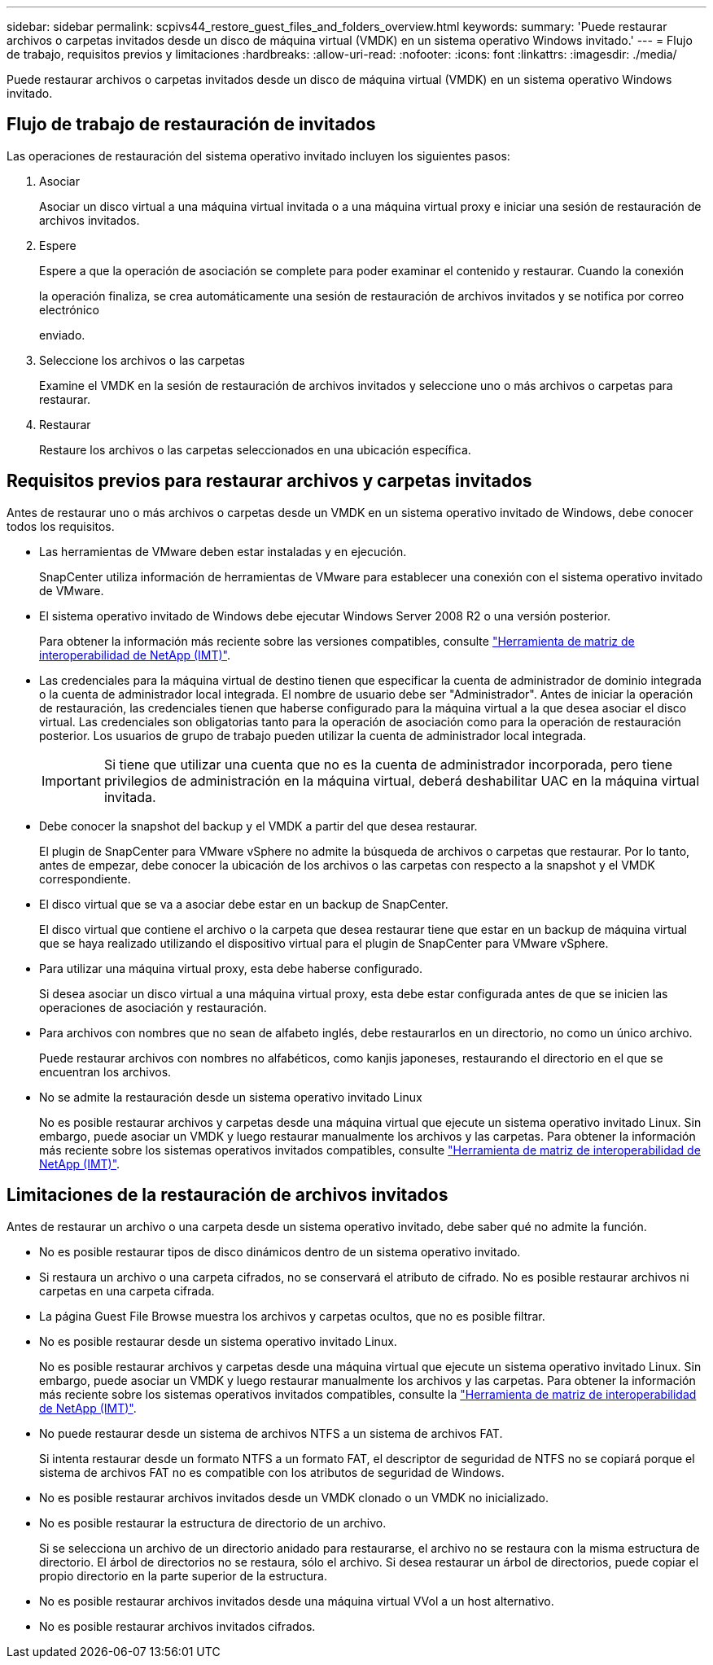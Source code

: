 ---
sidebar: sidebar 
permalink: scpivs44_restore_guest_files_and_folders_overview.html 
keywords:  
summary: 'Puede restaurar archivos o carpetas invitados desde un disco de máquina virtual (VMDK) en un sistema operativo Windows invitado.' 
---
= Flujo de trabajo, requisitos previos y limitaciones
:hardbreaks:
:allow-uri-read: 
:nofooter: 
:icons: font
:linkattrs: 
:imagesdir: ./media/


[role="lead"]
Puede restaurar archivos o carpetas invitados desde un disco de máquina virtual (VMDK) en un sistema operativo Windows invitado.



== Flujo de trabajo de restauración de invitados

Las operaciones de restauración del sistema operativo invitado incluyen los siguientes pasos:

. Asociar
+
Asociar un disco virtual a una máquina virtual invitada o a una máquina virtual proxy e iniciar una sesión de restauración de archivos invitados.

. Espere
+
Espere a que la operación de asociación se complete para poder examinar el contenido y restaurar. Cuando la conexión

+
la operación finaliza, se crea automáticamente una sesión de restauración de archivos invitados y se notifica por correo electrónico

+
enviado.

. Seleccione los archivos o las carpetas
+
Examine el VMDK en la sesión de restauración de archivos invitados y seleccione uno o más archivos o carpetas para restaurar.

. Restaurar
+
Restaure los archivos o las carpetas seleccionados en una ubicación específica.





== Requisitos previos para restaurar archivos y carpetas invitados

Antes de restaurar uno o más archivos o carpetas desde un VMDK en un sistema operativo invitado de Windows, debe conocer todos los requisitos.

* Las herramientas de VMware deben estar instaladas y en ejecución.
+
SnapCenter utiliza información de herramientas de VMware para establecer una conexión con el sistema operativo invitado de VMware.

* El sistema operativo invitado de Windows debe ejecutar Windows Server 2008 R2 o una versión posterior.
+
Para obtener la información más reciente sobre las versiones compatibles, consulte https://imt.netapp.com/matrix/imt.jsp?components=134348;&solution=1517&isHWU&src=IMT["Herramienta de matriz de interoperabilidad de NetApp (IMT)"^].

* Las credenciales para la máquina virtual de destino tienen que especificar la cuenta de administrador de dominio integrada o la cuenta de administrador local integrada. El nombre de usuario debe ser "Administrador". Antes de iniciar la operación de restauración, las credenciales tienen que haberse configurado para la máquina virtual a la que desea asociar el disco virtual. Las credenciales son obligatorias tanto para la operación de asociación como para la operación de restauración posterior. Los usuarios de grupo de trabajo pueden utilizar la cuenta de administrador local integrada.
+

IMPORTANT: Si tiene que utilizar una cuenta que no es la cuenta de administrador incorporada, pero tiene privilegios de administración en la máquina virtual, deberá deshabilitar UAC en la máquina virtual invitada.

* Debe conocer la snapshot del backup y el VMDK a partir del que desea restaurar.
+
El plugin de SnapCenter para VMware vSphere no admite la búsqueda de archivos o carpetas que restaurar. Por lo tanto, antes de empezar, debe conocer la ubicación de los archivos o las carpetas con respecto a la snapshot y el VMDK correspondiente.

* El disco virtual que se va a asociar debe estar en un backup de SnapCenter.
+
El disco virtual que contiene el archivo o la carpeta que desea restaurar tiene que estar en un backup de máquina virtual que se haya realizado utilizando el dispositivo virtual para el plugin de SnapCenter para VMware vSphere.

* Para utilizar una máquina virtual proxy, esta debe haberse configurado.
+
Si desea asociar un disco virtual a una máquina virtual proxy, esta debe estar configurada antes de que se inicien las operaciones de asociación y restauración.

* Para archivos con nombres que no sean de alfabeto inglés, debe restaurarlos en un directorio, no como un único archivo.
+
Puede restaurar archivos con nombres no alfabéticos, como kanjis japoneses, restaurando el directorio en el que se encuentran los archivos.

* No se admite la restauración desde un sistema operativo invitado Linux
+
No es posible restaurar archivos y carpetas desde una máquina virtual que ejecute un sistema operativo invitado Linux. Sin embargo, puede asociar un VMDK y luego restaurar manualmente los archivos y las carpetas. Para obtener la información más reciente sobre los sistemas operativos invitados compatibles, consulte https://imt.netapp.com/matrix/imt.jsp?components=134348;&solution=1517&isHWU&src=IMT["Herramienta de matriz de interoperabilidad de NetApp (IMT)"^].





== Limitaciones de la restauración de archivos invitados

Antes de restaurar un archivo o una carpeta desde un sistema operativo invitado, debe saber qué no admite la función.

* No es posible restaurar tipos de disco dinámicos dentro de un sistema operativo invitado.
* Si restaura un archivo o una carpeta cifrados, no se conservará el atributo de cifrado. No es posible restaurar archivos ni carpetas en una carpeta cifrada.
* La página Guest File Browse muestra los archivos y carpetas ocultos, que no es posible filtrar.
* No es posible restaurar desde un sistema operativo invitado Linux.
+
No es posible restaurar archivos y carpetas desde una máquina virtual que ejecute un sistema operativo invitado Linux. Sin embargo, puede asociar un VMDK y luego restaurar manualmente los archivos y las carpetas. Para obtener la información más reciente sobre los sistemas operativos invitados compatibles, consulte la https://imt.netapp.com/matrix/imt.jsp?components=134348;&solution=1517&isHWU&src=IMT["Herramienta de matriz de interoperabilidad de NetApp (IMT)"^].

* No puede restaurar desde un sistema de archivos NTFS a un sistema de archivos FAT.
+
Si intenta restaurar desde un formato NTFS a un formato FAT, el descriptor de seguridad de NTFS no se copiará porque el sistema de archivos FAT no es compatible con los atributos de seguridad de Windows.

* No es posible restaurar archivos invitados desde un VMDK clonado o un VMDK no inicializado.
* No es posible restaurar la estructura de directorio de un archivo.
+
Si se selecciona un archivo de un directorio anidado para restaurarse, el archivo no se restaura con la misma estructura de directorio. El árbol de directorios no se restaura, sólo el archivo. Si desea restaurar un árbol de directorios, puede copiar el propio directorio en la parte superior de la estructura.

* No es posible restaurar archivos invitados desde una máquina virtual VVol a un host alternativo.
* No es posible restaurar archivos invitados cifrados.

